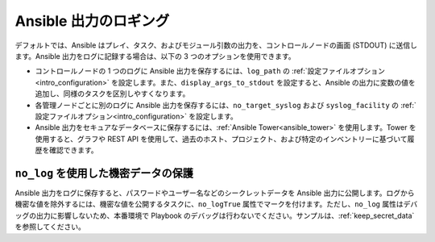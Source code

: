 **********************
Ansible 出力のロギング
**********************

デフォルトでは、Ansible はプレイ、タスク、およびモジュール引数の出力を、コントロールノードの画面 (STDOUT) に送信します。Ansible 出力をログに記録する場合は、以下の 3 つのオプションを使用できます。

* コントロールノードの 1 つのログに Ansible 出力を保存するには、``log_path`` の :ref:`設定ファイルオプション<intro_configuration>` を設定します。また、``display_args_to_stdout`` を設定すると、Ansible の出力に変数の値を追加し、同様のタスクを区別しやすくなります。
* 各管理ノードごとに別のログに Ansible 出力を保存するには、``no_target_syslog`` および ``syslog_facility`` の :ref:`設定ファイルオプション<intro_configuration>` を設定します。
* Ansible 出力をセキュアなデータベースに保存するには、:ref:`Ansible Tower<ansible_tower>` を使用します。Tower を使用すると、グラフや REST API を使用して、過去のホスト、プロジェクト、および特定のインベントリーに基づいて履歴を確認できます。

``no_log`` を使用した機密データの保護
=========================================

Ansible 出力をログに保存すると、パスワードやユーザー名などのシークレットデータを Ansible 出力に公開します。ログから機密な値を除外するには、機密な値を公開するタスクに、``no_logTrue`` 属性でマークを付けます。ただし、``no_log`` 属性はデバッグの出力に影響しないため、本番環境で Playbook のデバッグは行わないでください。サンプルは、:ref:`keep_secret_data` を参照してください。
